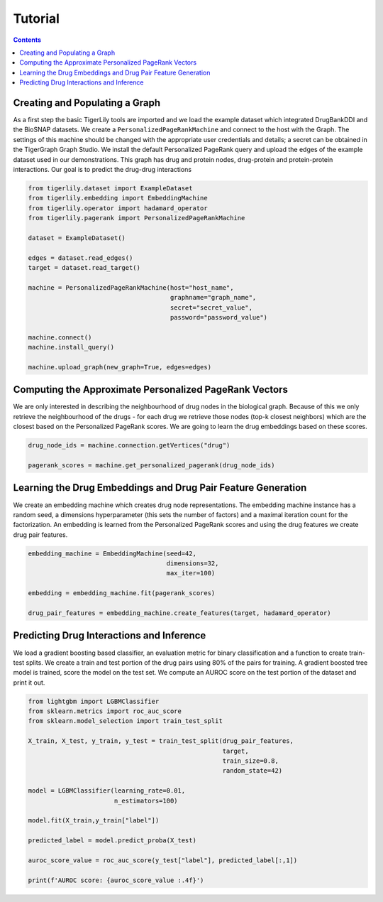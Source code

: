 Tutorial
========



.. contents:: Contents
    :local:

Creating and Populating a Graph
------------------------------------

As a first step the basic TigerLily tools are imported and we load the example dataset which integrated DrugBankDDI and the BioSNAP datasets. We create a ``PersonalizedPageRankMachine`` and connect to the host with the Graph. The settings of this machine should be changed with the appropriate user credentials and details; a secret can be obtained in the TigerGraph Graph Studio. We install the default Personalized PageRank query and upload the edges of the example dataset used in our demonstrations. This graph has drug and protein nodes, drug-protein and protein-protein interactions. Our goal is to predict the drug-drug interactions

.. code-block:: python

    from tigerlily.dataset import ExampleDataset
    from tigerlily.embedding import EmbeddingMachine
    from tigerlily.operator import hadamard_operator
    from tigerlily.pagerank import PersonalizedPageRankMachine

    dataset = ExampleDataset()

    edges = dataset.read_edges()
    target = dataset.read_target()

    machine = PersonalizedPageRankMachine(host="host_name",
                                          graphname="graph_name",
                                          secret="secret_value",
                                          password="password_value")
                           
    machine.connect()
    machine.install_query()

    machine.upload_graph(new_graph=True, edges=edges)



Computing the Approximate Personalized PageRank Vectors
---------------------------------------------------------------------

We are only interested in describing the neighbourhood of drug nodes in the biological graph. Because of this we only retrieve the neighbourhood of the drugs - for each drug we retrieve those nodes (top-k closest neighbors) which are the closest based on the Personalized PageRank scores. We are going to learn the drug embeddings based on these scores.

.. code-block:: python

    drug_node_ids = machine.connection.getVertices("drug")

    pagerank_scores = machine.get_personalized_pagerank(drug_node_ids)



Learning the Drug Embeddings and Drug Pair Feature Generation
-------------------------------------------------------------

We create an embedding machine which creates drug node representations. The embedding machine instance has a random seed, a dimensions hyperparameter (this sets the number of factors) and a maximal iteration count for the factorization. An embedding is learned from the Personalized PageRank scores and using the drug features we create drug pair features.


.. code-block:: python

    embedding_machine = EmbeddingMachine(seed=42,
                                         dimensions=32,
                                         max_iter=100)

    embedding = embedding_machine.fit(pagerank_scores)

    drug_pair_features = embedding_machine.create_features(target, hadamard_operator)


Predicting Drug Interactions and Inference
-------------------------------------------------------------

We load a gradient boosting based classifier, an evaluation metric for binary classification and a function to create train-test splits. We create a train and test portion of the drug pairs using 80% of the pairs for training. A gradient boosted tree model is trained, score the model on the test set. We compute an AUROC score on the test portion of the dataset and print it out.


.. code-block:: python

    from lightgbm import LGBMClassifier
    from sklearn.metrics import roc_auc_score
    from sklearn.model_selection import train_test_split

    X_train, X_test, y_train, y_test = train_test_split(drug_pair_features,
                                                        target,
                                                        train_size=0.8,
                                                        random_state=42)

    model = LGBMClassifier(learning_rate=0.01,
                           n_estimators=100)

    model.fit(X_train,y_train["label"])

    predicted_label = model.predict_proba(X_test)

    auroc_score_value = roc_auc_score(y_test["label"], predicted_label[:,1])

    print(f'AUROC score: {auroc_score_value :.4f}')
